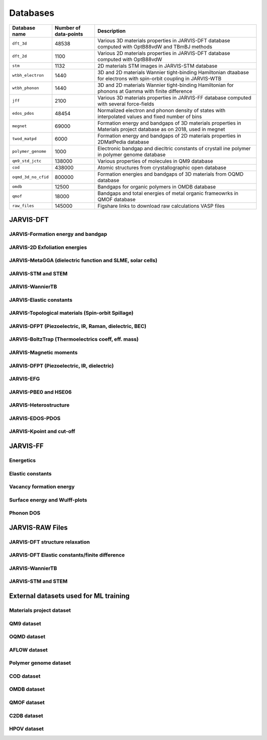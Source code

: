 Databases
=============

.. _customise-templates:

====================     =========================   ======================================================= 
Database name            Number of data-points       Description                                             
====================     =========================   ======================================================= 
``dft_3d``               48538                       Various 3D materials properties in JARVIS-DFT database  
                                                     computed with OptB88vdW and TBmBJ methods             
``dft_2d``               1100                        Various 2D materials properties in JARVIS-DFT database  
                                                     computed with OptB88vdW                                
``stm``                  1132                        2D materials STM images in JARVIS-STM database  
``wtbh_electron``        1440                        3D and 2D materials Wannier tight-binding Hamiltonian
                                                     dtaabase for electrons with spin-orbit coupling
                                                     in JARVIS-WTB
``wtbh_phonon``          1440                        3D and 2D materials Wannier tight-binding Hamiltonian
                                                     for phonons at Gamma with finite difference
``jff``                  2100                        Various 3D materials properties in JARVIS-FF database   
                                                     computed with several force-fields                     
``edos_pdos``            48454                       Normalized electron and phonon density of states with 
                                                     interpolated values and fixed number of bins
``megnet``               69000                       Formation energy and bandgaps of 3D materials properties
                                                     in Materials project database as on 2018, used in megnet
``twod_matpd``           6000                        Formation energy and bandgaps of 2D materials properties
                                                     in 2DMatPedia database
``polymer_genome``       1000                        Electronic bandgap and diecltric constants of crystall
                                                     ine polymer in polymer genome database
``qm9_std_jctc``         138000                      Various properties of molecules in QM9 database
``cod``                  438000                      Atomic structures from crystallographic open database
``oqmd_3d_no_cfid``      800000                      Formation energies and bandgaps of 3D materials 
                                                     from OQMD database
``omdb``                 12500                       Bandgaps  for organic polymers in OMDB database
``qmof``                 18000                       Bandgaps and total energies of metal organic frameowrks
                                                     in QMOF database
``raw_files``            145000                      Figshare links to download raw calculations VASP files
====================     =========================   ======================================================= 


JARVIS-DFT
------------------------------------------------


JARVIS-Formation energy and bandgap
^^^^^^^^^^^^^^^^^^^^^^^^^^^^^^^^^^^^^^^^^^^^^^^^^^^^^^^

JARVIS-2D Exfoliation energies
^^^^^^^^^^^^^^^^^^^^^^^^^^^^^^^^^^^^^^^^^^^^^^^^^^^^^^^

JARVIS-MetaGGA (dielectric function and SLME, solar cells)
^^^^^^^^^^^^^^^^^^^^^^^^^^^^^^^^^^^^^^^^^^^^^^^^^^^^^^^

JARVIS-STM and STEM
^^^^^^^^^^^^^^^^^^^^^^^^^^^^^^^^^^^^^^^^^^^^^^^^^^^^^^^

JARVIS-WannierTB
^^^^^^^^^^^^^^^^^^^^^^^^^^^^^^^^^^^^^^^^^^^^^^^^^^^^^^^

JARVIS-Elastic constants
^^^^^^^^^^^^^^^^^^^^^^^^^^^^^^^^^^^^^^^^^^^^^^^^^^^^^^^

JARVIS-Topological materials (Spin-orbit Spillage)
^^^^^^^^^^^^^^^^^^^^^^^^^^^^^^^^^^^^^^^^^^^^^^^^^^^^^^^

JARVIS-DFPT (Piezoelectric, IR, Raman, dielectric, BEC)
^^^^^^^^^^^^^^^^^^^^^^^^^^^^^^^^^^^^^^^^^^^^^^^^^^^^^^^

JARVIS-BoltzTrap (Thermoelectrics coeff, eff. mass)
^^^^^^^^^^^^^^^^^^^^^^^^^^^^^^^^^^^^^^^^^^^^^^^^^^^^^^^

JARVIS-Magnetic moments
^^^^^^^^^^^^^^^^^^^^^^^^^^^^^^^^^^^^^^^^^^^^^^^^^^^^^^^

JARVIS-DFPT (Piezoelectric, IR, dielectric)
^^^^^^^^^^^^^^^^^^^^^^^^^^^^^^^^^^^^^^^^^^^^^^^^^^^^^^^

JARVIS-EFG
^^^^^^^^^^^^^^^^^^^^^^^^^^^^^^^^^^^^^^^^^^^^^^^^^^^^^^^

JARVIS-PBE0 and HSE06
^^^^^^^^^^^^^^^^^^^^^^^^^^^^^^^^^^^^^^^^^^^^^^^^^^^^^^^

JARVIS-Heterostructure
^^^^^^^^^^^^^^^^^^^^^^^^^^^^^^^^^^^^^^^^^^^^^^^^^^^^^^^

JARVIS-EDOS-PDOS
^^^^^^^^^^^^^^^^^^^^^^^^^^^^^^^^^^^^^^^^^^^^^^^^^^^^^^^

JARVIS-Kpoint and cut-off
^^^^^^^^^^^^^^^^^^^^^^^^^^^^^^^^^^^^^^^^^^^^^^^^^^^^^^^

JARVIS-FF
-------------------------------------------------------------

Energetics
^^^^^^^^^^^^

Elastic constants
^^^^^^^^^^^^

Vacancy formation energy
^^^^^^^^^^^^

Surface energy and Wulff-plots
^^^^^^^^^^^^

Phonon DOS
^^^^^^^^^^^^

JARVIS-RAW Files
-------------------------------------------------------------

JARVIS-DFT structure relaxation
^^^^^^^^^^^^^^^^^^^^^^^^^^^^^^^^^^^^^^^^^^^^^^^^^^^^^^

JARVIS-DFT Elastic constants/finite difference
^^^^^^^^^^^^^^^^^^^^^^^^^^^^^^^^^^^^^^^^^^^^^^^^^^^^^^

JARVIS-WannierTB
^^^^^^^^^^^^^^^^^^^^^^^^^^^^^^^^^^^^^^^^^^^^^^^^^^^^^^

JARVIS-STM and STEM
^^^^^^^^^^^^^^^^^^^^^^^^^^^^^^^^^^^^^^^^^^^^^^^^^^^^^^

External datasets used for ML training
-------------------------------------------------------------

Materials project dataset 
^^^^^^^^^^^^^^^^^^^^^^^^^^^^^^^^^^^^^^^^^^^^^^^^^^^^^^^^^^^^

QM9 dataset 
^^^^^^^^^^^^^^^^^^^^^^^^^^^^^^^^^^^^^^^^^^^^^^^^^^^^^^^^^^^^

OQMD dataset
^^^^^^^^^^^^^^^^^^^^^^^^^^^^^^^^^^^^^^^^^^^^^^^^^^^^^^^^^^^^

AFLOW dataset 
^^^^^^^^^^^^^^^^^^^^^^^^^^^^^^^^^^^^^^^^^^^^^^^^^^^^^^^^^^^^

Polymer genome dataset
^^^^^^^^^^^^^^^^^^^^^^^^^^^^^^^^^^^^^^^^^^^^^^^^^^^^^^^^^^^^

COD dataset 
^^^^^^^^^^^^^^^^^^^^^^^^^^^^^^^^^^^^^^^^^^^^^^^^^^^^^^^^^^^^

OMDB dataset 
^^^^^^^^^^^^^^^^^^^^^^^^^^^^^^^^^^^^^^^^^^^^^^^^^^^^^^^^^^^^

QMOF dataset
^^^^^^^^^^^^^^^^^^^^^^^^^^^^^^^^^^^^^^^^^^^^^^^^^^^^^^^^^^^^

C2DB dataset
^^^^^^^^^^^^^^^^^^^^^^^^^^^^^^^^^^^^^^^^^^^^^^^^^^^^^^^^^^^^

HPOV dataset
^^^^^^^^^^^^^^^^^^^^^^^^^^^^^^^^^^^^^^^^^^^^^^^^^^^^^^^^^^^^
